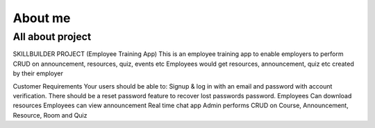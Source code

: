 About me
========

#################
All about project
#################

SKILLBUILDER PROJECT (Employee Training App)
This is an employee training app to enable employers to perform CRUD on announcement, resources, quiz, events etc
Employees would get resources, announcement, quiz etc created by their employer

Customer Requirements
Your users should be able to:
Signup & log in with an email and password with account verification. There should be a reset password feature to recover lost passwords password.
Employees Can download resources
Employees can view announcement
Real time chat app
Admin performs CRUD on Course, Announcement, Resource, Room and Quiz